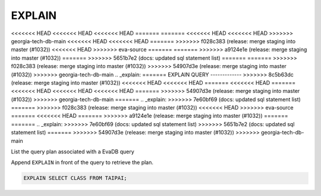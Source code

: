 EXPLAIN 
========

<<<<<<< HEAD
<<<<<<< HEAD
<<<<<<< HEAD
=======
=======
<<<<<<< HEAD
<<<<<<< HEAD
>>>>>>> georgia-tech-db-main
<<<<<<< HEAD
<<<<<<< HEAD
=======
>>>>>>> f028c383 (release: merge staging into master (#1032))
<<<<<<< HEAD
>>>>>>> eva-source
=======
=======
>>>>>>> a9124e1e (release: merge staging into master (#1032))
=======
>>>>>>> 5651b7e2 (docs: updated sql statement list)
=======
=======
>>>>>>> f028c383 (release: merge staging into master (#1032))
>>>>>>> 54907d3e (release: merge staging into master (#1032))
>>>>>>> georgia-tech-db-main
.. _explain:
=======
EXPLAIN QUERY
-------------
>>>>>>> 8c5b63dc (release: merge staging into master (#1032))
<<<<<<< HEAD
<<<<<<< HEAD
=======
<<<<<<< HEAD
=======
<<<<<<< HEAD
<<<<<<< HEAD
<<<<<<< HEAD
=======
>>>>>>> 54907d3e (release: merge staging into master (#1032))
>>>>>>> georgia-tech-db-main
=======
.. _explain:
>>>>>>> 7e60bf69 (docs: updated sql statement list)
=======
>>>>>>> f028c383 (release: merge staging into master (#1032))
<<<<<<< HEAD
>>>>>>> eva-source
=======
<<<<<<< HEAD
=======
>>>>>>> a9124e1e (release: merge staging into master (#1032))
=======
=======
.. _explain:
>>>>>>> 7e60bf69 (docs: updated sql statement list)
>>>>>>> 5651b7e2 (docs: updated sql statement list)
=======
>>>>>>> 54907d3e (release: merge staging into master (#1032))
>>>>>>> georgia-tech-db-main

List the query plan associated with a EvaDB query

Append ``EXPLAIN`` in front of the query to retrieve the plan.

.. code:: sql

    EXPLAIN SELECT CLASS FROM TAIPAI;

